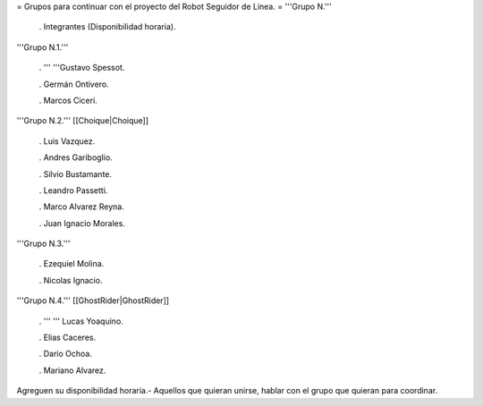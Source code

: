 = Grupos para continuar con el proyecto del Robot Seguidor de Linea. =
'''Grupo N.'''

 . Integrantes (Disponibilidad horaria).

'''Grupo N.1.'''

 . '''  '''Gustavo Spessot.

 . Germán Ontivero.

 . Marcos Ciceri.

'''Grupo N.2.''' [[Choique|Choique]]

 . Luis Vazquez.

 . Andres Gariboglio.

 . Silvio Bustamante.

 . Leandro Passetti.

 . Marco Alvarez Reyna.

 . Juan Ignacio Morales.

'''Grupo N.3.'''

 . Ezequiel Molina.

 . Nicolas Ignacio.

'''Grupo N.4.''' [[GhostRider|GhostRider]]

 . ''' '''  Lucas Yoaquino.

 . Elias Caceres.

 . Dario Ochoa.

 . Mariano Alvarez.

Agreguen su disponibilidad horaria.- Aquellos que quieran unirse, hablar con el grupo que quieran para coordinar.
